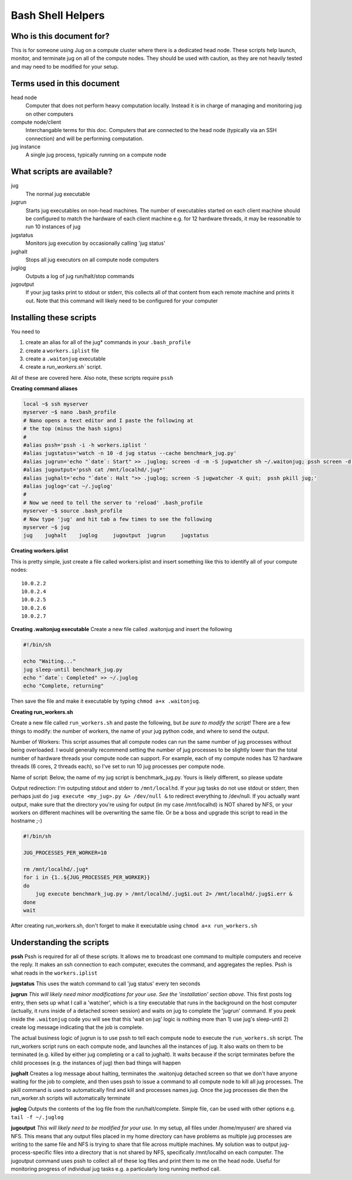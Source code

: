 Bash Shell Helpers
==================

Who is this document for?
-------------------------

This is for someone using Jug on a compute cluster where there is a dedicated
head node. These scripts help launch, monitor, and terminate jug on all of the
compute nodes. They should be used with caution, as they are not heavily tested
and may need to be modified for your setup.

Terms used in this document
---------------------------

head node
  Computer that does not perform heavy computation locally. Instead it is in
  charge of managing and monitoring jug on other computers
compute node/client
  Interchangable terms for this doc. Computers that are connected to the head
  node (typically via an SSH connection) and will be performing computation.
jug instance
  A single jug process, typically running on a compute node

What scripts are available?
---------------------------

jug
  The normal jug executable
jugrun
  Starts jug executables on non-head machines. The number of executables
  started on each client machine should be configured to match the hardware of
  each client machine e.g. for 12 hardware threads, it may be reasonable to run
  10 instances of jug
jugstatus
  Monitors jug execution by occasionally calling 'jug status'
jughalt
  Stops all jug executors on all compute node computers
juglog
  Outputs a log of jug run/halt/stop commands
jugoutput
  If your jug tasks print to stdout or stderr, this collects all of that
  content from each remote machine and prints it out.  Note that this command
  will likely need to be configured for your computer

Installing these scripts
------------------------

You need to

1. create an alias for all of the jug* commands in your ``.bash_profile``
2. create a ``workers.iplist`` file
3. create a ``.waitonjug`` executable
4. create a `run_workers.sh`` script.

All of these are covered here. Also note, these scripts require ``pssh``

**Creating command aliases**

.. code-block:: bash

  local ~$ ssh myserver
  myserver ~$ nano .bash_profile
  # Nano opens a text editor and I paste the following at
  # the top (minus the hash signs)
  #
  #alias pssh='pssh -i -h workers.iplist '
  #alias jugstatus='watch -n 10 -d jug status --cache benchmark_jug.py'
  #alias jugrun='echo "`date`: Start" >> .juglog; screen -d -m -S jugwatcher sh ~/.waitonjug; pssh screen -d -S jug -m sh run_workers.sh'
  #alias jugoutput='pssh cat /mnt/localhd/.jug*'
  #alias jughalt='echo "`date`: Halt ">> .juglog; screen -S jugwatcher -X quit;  pssh pkill jug;'
  #alias juglog='cat ~/.juglog'
  #
  # Now we need to tell the server to 'reload' .bash_profile 
  myserver ~$ source .bash_profile
  # Now type 'jug' and hit tab a few times to see the following
  myserver ~$ jug
  jug    jughalt    juglog     jugoutput  jugrun     jugstatus  

**Creating workers.iplist**

This is pretty simple, just create a file called workers.iplist and insert
something like this to identify all of your compute nodes::

  10.0.2.2
  10.0.2.4
  10.0.2.5
  10.0.2.6
  10.0.2.7


**Creating .waitonjug executable**
Create a new file called .waitonjug and insert the following

.. code-block:: bash

 #!/bin/sh

 echo "Waiting..."
 jug sleep-until benchmark_jug.py
 echo "`date`: Completed" >> ~/.juglog
 echo "Complete, returning"

Then save the file and make it executable by typing ``chmod a+x .waitonjug``.

**Creating run_workers.sh**

Create a new file called ``run_workers.sh`` and paste the following, but *be
sure to modify the script!* There are a few things to modify: the number of
workers, the name of your jug python code, and where to send the output. 

Number of Workers: This script assumes that all compute nodes can run the same
number of jug processes without being overloaded. I would generally recommend
setting the number of jug processes to be slightly lower than the total number
of hardware threads your compute node can support. For example, each of my
compute nodes has 12 hardware threads (6 cores, 2 threads each), so I've set to
run 10 jug processes per compute node.

Name of script: Below, the name of my jug script is benchmark_jug.py.  Yours is
likely different, so please update

Output redirection: I'm outputing stdout and stderr to ``/mnt/localhd``. If your
jug tasks do not use stdout or stderr, then perhaps just do ``jug execute
<my_jug>.py &> /dev/null &`` to redirect everything to /dev/null. If you
actually want output, make sure that the directory you're using for output (in
my case /mnt/localhd) is NOT shared by NFS, or your workers on different
machines will be overwriting the same file. Or be a boss and upgrade this
script to read in the hostname ;-)

.. code-block:: bash

    #!/bin/sh

    JUG_PROCESSES_PER_WORKER=10

    rm /mnt/localhd/.jug*
    for i in {1..${JUG_PROCESSES_PER_WORKER}}
    do
        jug execute benchmark_jug.py > /mnt/localhd/.jug$i.out 2> /mnt/localhd/.jug$i.err &
    done
    wait

After creating run_workers.sh, don't forget to make it executable using ``chmod
a+x run_workers.sh``

Understanding the scripts
-------------------------

**pssh**
Pssh is required for all of these scripts. It allows me to broadcast one
command to multiple computers and receive the reply. It makes an ssh connection
to each computer, executes the command, and aggregates the replies. Pssh is
what reads in the ``workers.iplist``

**jugstatus**
This uses the watch command to call 'jug status' every ten seconds

**jugrun**
*This will likely need minor modifications for your use. See the
'installation' section above.*
This first posts log entry, then sets up what I call a 'watcher',
which is a tiny executable that runs in the background on the host
computer (actually, it runs inside of a detached screen session)
and waits on jug to complete the 'jugrun' command. If you peek
inside the ``.waitonjug`` code you will see that this 'wait on jug' logic is
nothing more than 1) use jug's sleep-until 2) create log message indicating
that the job is complete.

The actual business logic of jugrun is to use pssh to tell each compute node to
execute the ``run_workers.sh`` script. The run_workers script runs on each
compute node, and launches all the instances of jug. It also waits on them to
be terminated (e.g. killed by either jug completing or a call to jughalt). It
waits because if the script terminates before the child processes
(e.g. the instances of jug) then bad things will happen

**jughalt**
Creates a log message about halting, terminates the .waitonjug detached screen
so that we don't have anyone waiting for the job to complete, and then uses
pssh to issue a command to all compute node to kill all jug processes. The
pkill command is used to automatically find and kill and processes names *jug*.
Once the jug processes die then the run_worker.sh scripts will automatically
terminate

**juglog**
Outputs the contents of the log file from the run/halt/complete.  Simple file,
can be used with other options e.g. ``tail -f ~/.juglog``

**jugoutput**
*This will likely need to be modified for your use.* In my setup, all files
under /home/myuser/ are shared via NFS. This means that any output files placed
in my home directory can have problems as multiple jug processes are writing to
the same file and NFS is trying to share that file across multiple machines. My
solution was to output jug-process-specific files into a directory that is not
shared by NFS, specifically /mnt/localhd on each computer. The jugoutput
command uses pssh to collect all of these log files and print them to me on the
head node. Useful for monitoring progress of individual jug tasks e.g. a
particularly long running method call.
